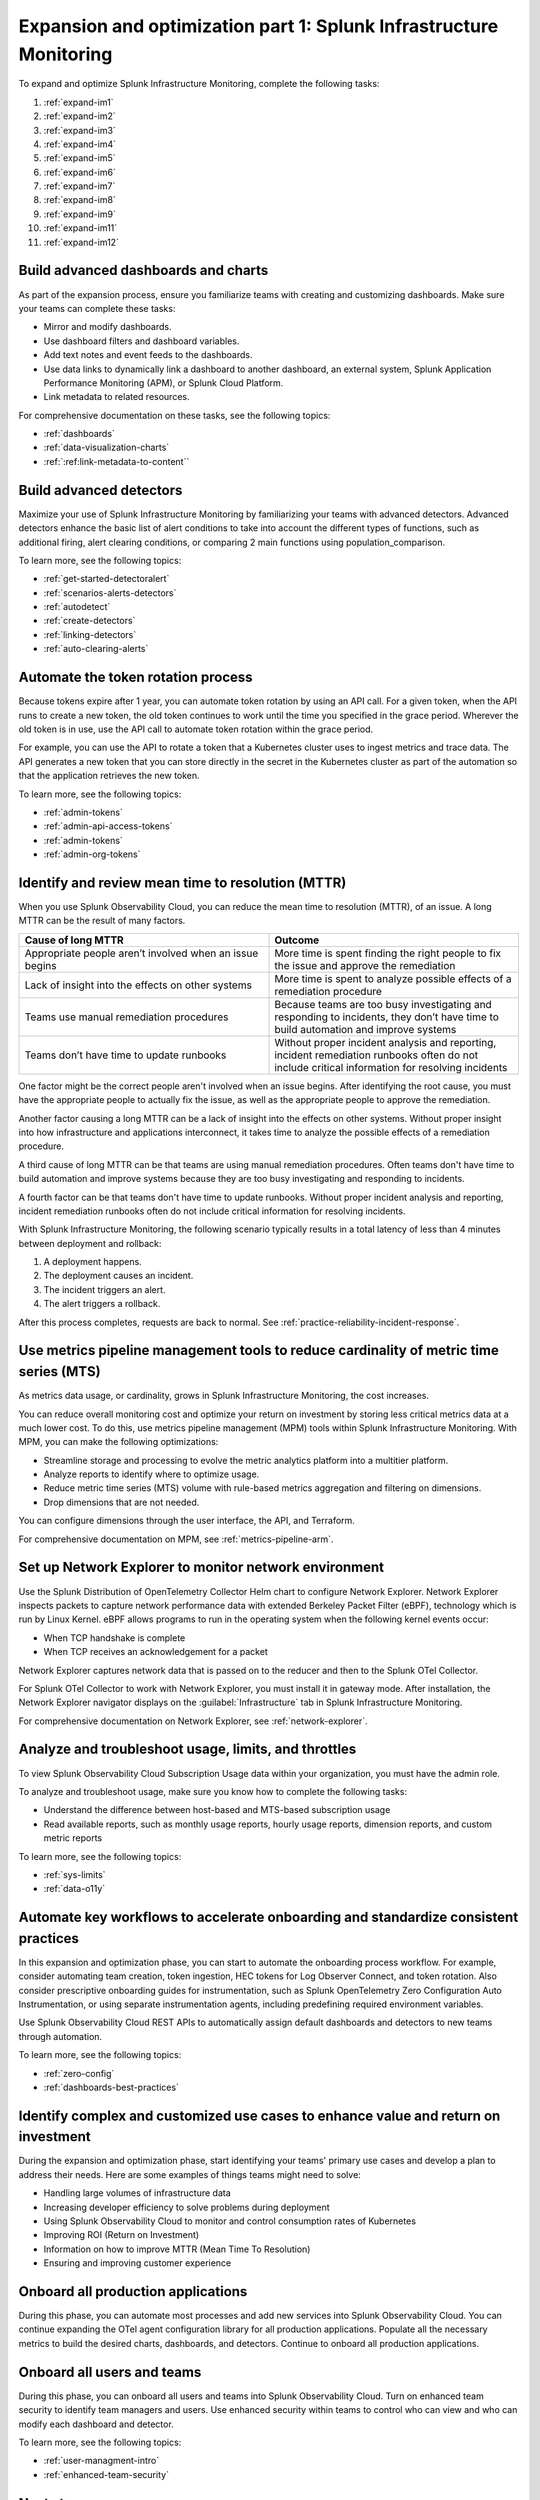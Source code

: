 .. _phase3-im:


Expansion and optimization part 1: Splunk Infrastructure Monitoring
*******************************************************************************

To expand and optimize Splunk Infrastructure Monitoring, complete the following tasks:
   
1. :ref:`expand-im1`

2. :ref:`expand-im2`

3. :ref:`expand-im3`

4. :ref:`expand-im4`

5. :ref:`expand-im5`

6. :ref:`expand-im6`

7. :ref:`expand-im7`

8. :ref:`expand-im8`

9. :ref:`expand-im9`

10. :ref:`expand-im11`

11. :ref:`expand-im12`


.. _expand-im1:

Build advanced dashboards and charts
================================================================================================================
As part of the expansion process, ensure you familiarize teams with creating and customizing dashboards. Make sure your teams can complete these tasks:

* Mirror and modify dashboards. 
* Use dashboard filters and dashboard variables. 
* Add text notes and event feeds to the dashboards.
* Use data links to dynamically link a dashboard to another dashboard, an external system, Splunk Application Performance Monitoring (APM), or Splunk Cloud Platform. 
* Link metadata to related resources.

For comprehensive documentation on these tasks, see the following topics:

- :ref:`dashboards`

- :ref:`data-visualization-charts`

- :ref:`:ref:link-metadata-to-content``


.. _expand-im2:

Build advanced detectors
================================================================================================================
Maximize your use of Splunk Infrastructure Monitoring by familiarizing your teams with advanced detectors. Advanced detectors enhance the basic list of alert conditions to take into account the different types of functions, such as additional firing, alert clearing conditions, or comparing 2 main functions using population_comparison.

To learn more, see the following topics:

- :ref:`get-started-detectoralert`

- :ref:`scenarios-alerts-detectors`

- :ref:`autodetect`

- :ref:`create-detectors`

- :ref:`linking-detectors`

- :ref:`auto-clearing-alerts`


.. _expand-im3:

Automate the token rotation process
================================================================================================================
Because tokens expire after 1 year, you can automate token rotation by using an API call. For a given token, when the API runs to create a new token, the old token continues to work until the time you specified in the grace period. Wherever the old token is in use, use the API call to automate token rotation within the grace period.

For example, you can use the API to rotate a token that a Kubernetes cluster uses to ingest metrics and trace data. The API generates a new token that you can store directly in the secret in the Kubernetes cluster as part of the automation so that the application retrieves the new token.

To learn more, see the following topics:

- :ref:`admin-tokens`

- :ref:`admin-api-access-tokens`

- :ref:`admin-tokens`

- :ref:`admin-org-tokens`


.. _expand-im4:

Identify and review mean time to resolution (MTTR)
================================================================================================================

When you use Splunk Observability Cloud, you can reduce the mean time to resolution (MTTR), of an issue. A long MTTR can be the result of many factors.

.. list-table::
   :header-rows: 1
   :widths: 50, 50

   * - :strong:`Cause of long MTTR`
     - :strong:`Outcome`

   * - Appropriate people aren’t involved when an issue begins
     - More time is spent finding the right people to fix the issue and approve the remediation
   
   * - Lack of insight into the effects on other systems
     - More time is spent to analyze possible effects of a remediation procedure

   * - Teams use manual remediation procedures
     - Because teams are too busy investigating and responding to incidents, they don’t have time to build automation and improve systems

   * - Teams don’t have time to update runbooks
     - Without proper incident analysis and reporting, incident remediation runbooks often do not include critical information for resolving incidents


One factor might be the correct people aren't involved when an issue begins. After identifying the root cause, you must have the appropriate people to actually fix the issue, as well as the appropriate people to approve the remediation.

Another factor causing a long MTTR can be a lack of insight into the effects on other systems. Without proper insight into how infrastructure and applications interconnect, it takes time to analyze the possible effects of a remediation procedure. 

A third cause of long MTTR can be that teams are using manual remediation procedures. Often teams don't have time to build automation and improve systems because they are too busy investigating and responding to incidents.

A fourth factor can be that teams don't have time to update runbooks. Without proper incident analysis and reporting, incident remediation runbooks often do not include critical information for resolving incidents.

With Splunk Infrastructure Monitoring, the following scenario typically results in a total latency of less than 4 minutes between deployment and rollback:

1. A deployment happens.

2. The deployment causes an incident. 

3. The incident triggers an alert.

4. The alert triggers a rollback.

After this process completes, requests are back to normal. See :ref:`practice-reliability-incident-response`.

.. _expand-im5:

Use metrics pipeline management tools to reduce cardinality of metric time series (MTS)
================================================================================================================

As metrics data usage, or cardinality, grows in Splunk Infrastructure Monitoring, the cost increases.


You can reduce overall monitoring cost and optimize your return on investment by storing less critical metrics data at a much lower cost. To do this, use metrics pipeline management (MPM) tools within Splunk Infrastructure Monitoring. With MPM, you can make the following optimizations:

* Streamline storage and processing to evolve the metric analytics platform into a multitier platform.

* Analyze reports to identify where to optimize usage.

* Reduce metric time series (MTS) volume with rule-based metrics aggregation and filtering on dimensions.

* Drop dimensions that are not needed. 

You can configure dimensions through the user interface, the API, and Terraform.

For comprehensive documentation on MPM, see :ref:`metrics-pipeline-arm`.


.. _expand-im6:

Set up Network Explorer to monitor network environment
================================================================================================================
Use the Splunk Distribution of OpenTelemetry Collector Helm chart to configure Network Explorer. Network Explorer inspects packets to capture network performance data with extended Berkeley Packet Filter (eBPF), technology which is run by Linux Kernel. eBPF allows programs to run in the operating system when the following kernel events occur:

- When TCP handshake is complete

- When TCP receives an acknowledgement for a packet

Network Explorer captures network data that is passed on to the reducer and then to the Splunk OTel Collector. 

For Splunk OTel Collector to work with Network Explorer, you must install it in gateway mode. After installation, the Network Explorer navigator displays on the :guilabel:`Infrastructure` tab in Splunk Infrastructure Monitoring.

For comprehensive documentation on Network Explorer, see :ref:`network-explorer`.


.. _expand-im7:

Analyze and troubleshoot usage, limits, and throttles
================================================================================================================
To view Splunk Observability Cloud Subscription Usage data within your organization, you must have the admin role.

To analyze and troubleshoot usage, make sure you know how to complete the following tasks:

* Understand the difference between host-based and MTS-based subscription usage
* Read available reports, such as monthly usage reports, hourly usage reports, dimension reports, and custom metric reports

To learn more, see the following topics:

- :ref:`sys-limits`

- :ref:`data-o11y`


.. _expand-im8:

Automate key workflows to accelerate onboarding and standardize consistent practices 
================================================================================================================

In this expansion and optimization phase, you can start to automate the onboarding process workflow. For example, consider automating team creation, token ingestion, HEC tokens for Log Observer Connect, and token rotation. Also consider prescriptive onboarding guides for instrumentation, such as Splunk OpenTelemetry Zero Configuration Auto Instrumentation, or using separate instrumentation agents, including predefining required environment variables. 

Use Splunk Observability Cloud REST APIs to automatically assign default dashboards and detectors to new teams through automation.

To learn more, see the following topics:

- :ref:`zero-config`

- :ref:`dashboards-best-practices`


.. _expand-im9:

Identify complex and customized use cases to enhance value and return on investment
================================================================================================================
During the expansion and optimization phase, start identifying your teams' primary use cases and develop a plan to address their needs. Here are some examples of things teams might need to solve: 

- Handling large volumes of infrastructure data

- Increasing developer efficiency to solve problems during deployment

- Using Splunk Observability Cloud to monitor and control consumption rates of Kubernetes 

- Improving ROI (Return on Investment)

- Information on how to improve MTTR (Mean Time To Resolution) 

- Ensuring and improving customer experience 

.. _expand-im11:

Onboard all production applications
================================================================================================================
During this phase, you can automate most processes and add new services into Splunk Observability Cloud. You can continue expanding the OTel agent configuration library for all production applications. Populate all the necessary metrics to build the desired charts, dashboards, and detectors. Continue to onboard all production applications.


.. _expand-im12:

Onboard all users and teams
================================================================================================================
During this phase, you can onboard all users and teams into Splunk Observability Cloud. Turn on enhanced team security to identify team managers and users. Use enhanced security within teams to control who can view and who can modify each dashboard and detector.

To learn more, see the following topics:

- :ref:`user-managment-intro`

- :ref:`enhanced-team-security`


Next step
===============

Next, see :ref:`phase3-apm`.
